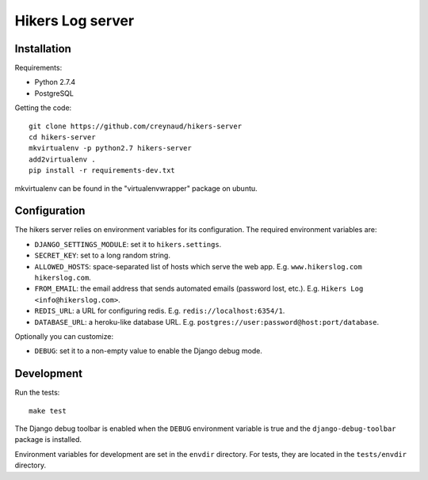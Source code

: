 Hikers Log server
=================

Installation
------------

Requirements:

* Python 2.7.4
* PostgreSQL

Getting the code::

    git clone https://github.com/creynaud/hikers-server
    cd hikers-server
    mkvirtualenv -p python2.7 hikers-server
    add2virtualenv .
    pip install -r requirements-dev.txt

mkvirtualenv can be found in the "virtualenvwrapper" package on ubuntu.

Configuration
-------------

The hikers server relies on environment variables for its configuration. The required environment variables are:

* ``DJANGO_SETTINGS_MODULE``: set it to ``hikers.settings``.
* ``SECRET_KEY``: set to a long random string.
* ``ALLOWED_HOSTS``: space-separated list of hosts which serve the web app.
  E.g. ``www.hikerslog.com hikerslog.com``.
* ``FROM_EMAIL``: the email address that sends automated emails (password
  lost, etc.). E.g. ``Hikers Log <info@hikerslog.com>``.
* ``REDIS_URL``: a URL for configuring redis. E.g.
  ``redis://localhost:6354/1``.
* ``DATABASE_URL``: a heroku-like database URL. E.g.
  ``postgres://user:password@host:port/database``.

Optionally you can customize:

* ``DEBUG``: set it to a non-empty value to enable the Django debug mode.

Development
-----------

Run the tests::

    make test

The Django debug toolbar is enabled when the ``DEBUG`` environment variable is
true and the ``django-debug-toolbar`` package is installed.

Environment variables for development are set in the ``envdir`` directory. For
tests, they are located in the ``tests/envdir`` directory.
